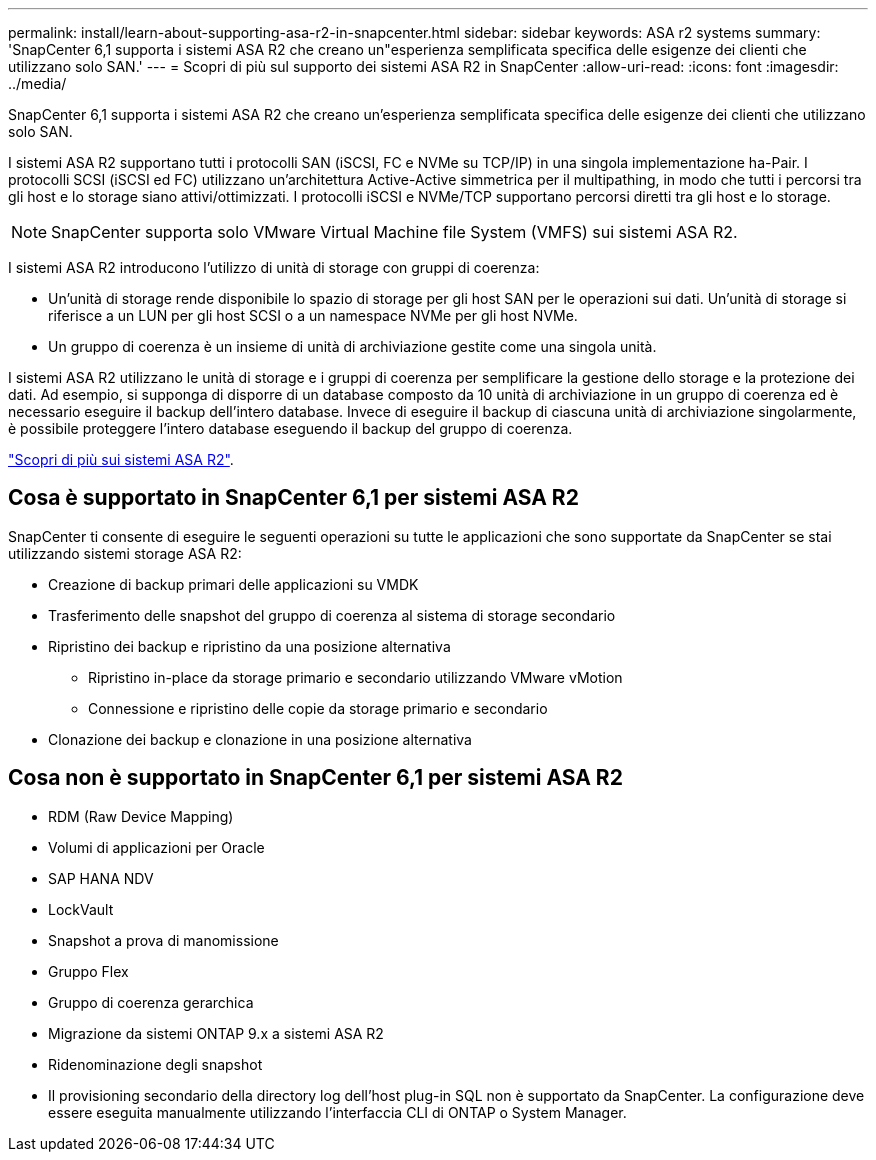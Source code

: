 ---
permalink: install/learn-about-supporting-asa-r2-in-snapcenter.html 
sidebar: sidebar 
keywords: ASA r2 systems 
summary: 'SnapCenter 6,1 supporta i sistemi ASA R2 che creano un"esperienza semplificata specifica delle esigenze dei clienti che utilizzano solo SAN.' 
---
= Scopri di più sul supporto dei sistemi ASA R2 in SnapCenter
:allow-uri-read: 
:icons: font
:imagesdir: ../media/


[role="lead"]
SnapCenter 6,1 supporta i sistemi ASA R2 che creano un'esperienza semplificata specifica delle esigenze dei clienti che utilizzano solo SAN.

I sistemi ASA R2 supportano tutti i protocolli SAN (iSCSI, FC e NVMe su TCP/IP) in una singola implementazione ha-Pair. I protocolli SCSI (iSCSI ed FC) utilizzano un'architettura Active-Active simmetrica per il multipathing, in modo che tutti i percorsi tra gli host e lo storage siano attivi/ottimizzati. I protocolli iSCSI e NVMe/TCP supportano percorsi diretti tra gli host e lo storage.


NOTE: SnapCenter supporta solo VMware Virtual Machine file System (VMFS) sui sistemi ASA R2.

I sistemi ASA R2 introducono l'utilizzo di unità di storage con gruppi di coerenza:

* Un'unità di storage rende disponibile lo spazio di storage per gli host SAN per le operazioni sui dati. Un'unità di storage si riferisce a un LUN per gli host SCSI o a un namespace NVMe per gli host NVMe.
* Un gruppo di coerenza è un insieme di unità di archiviazione gestite come una singola unità.


I sistemi ASA R2 utilizzano le unità di storage e i gruppi di coerenza per semplificare la gestione dello storage e la protezione dei dati. Ad esempio, si supponga di disporre di un database composto da 10 unità di archiviazione in un gruppo di coerenza ed è necessario eseguire il backup dell'intero database. Invece di eseguire il backup di ciascuna unità di archiviazione singolarmente, è possibile proteggere l'intero database eseguendo il backup del gruppo di coerenza.

https://docs.netapp.com/us-en/asa-r2/get-started/learn-about.html["Scopri di più sui sistemi ASA R2"].



== Cosa è supportato in SnapCenter 6,1 per sistemi ASA R2

SnapCenter ti consente di eseguire le seguenti operazioni su tutte le applicazioni che sono supportate da SnapCenter se stai utilizzando sistemi storage ASA R2:

* Creazione di backup primari delle applicazioni su VMDK
* Trasferimento delle snapshot del gruppo di coerenza al sistema di storage secondario
* Ripristino dei backup e ripristino da una posizione alternativa
+
** Ripristino in-place da storage primario e secondario utilizzando VMware vMotion
** Connessione e ripristino delle copie da storage primario e secondario


* Clonazione dei backup e clonazione in una posizione alternativa




== Cosa non è supportato in SnapCenter 6,1 per sistemi ASA R2

* RDM (Raw Device Mapping)
* Volumi di applicazioni per Oracle
* SAP HANA NDV
* LockVault
* Snapshot a prova di manomissione
* Gruppo Flex
* Gruppo di coerenza gerarchica
* Migrazione da sistemi ONTAP 9.x a sistemi ASA R2
* Ridenominazione degli snapshot
* Il provisioning secondario della directory log dell'host plug-in SQL non è supportato da SnapCenter. La configurazione deve essere eseguita manualmente utilizzando l'interfaccia CLI di ONTAP o System Manager.


